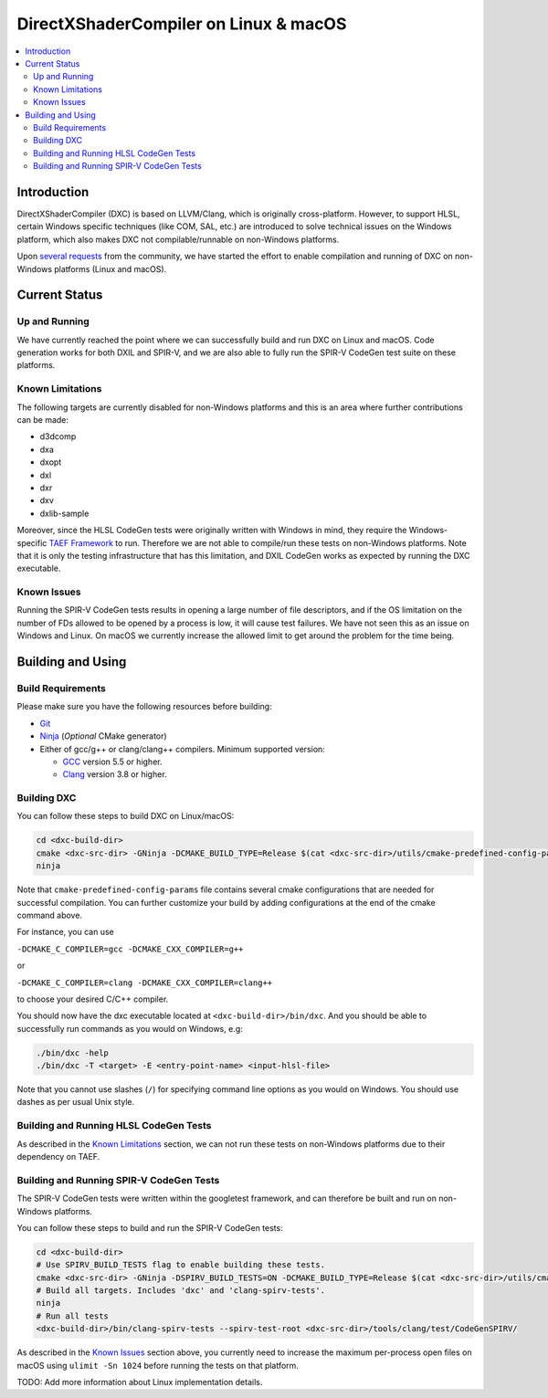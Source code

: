 ======================================
DirectXShaderCompiler on Linux & macOS
======================================

.. contents::
   :local:
   :depth: 3

Introduction
============

DirectXShaderCompiler (DXC) is based on LLVM/Clang, which is originally
cross-platform. However, to support HLSL, certain Windows specific techniques
(like COM, SAL, etc.) are introduced to solve technical issues on the Windows
platform, which also makes DXC not compilable/runnable on non-Windows platforms.

Upon `several <https://github.com/Microsoft/DirectXShaderCompiler/issues/1082>`_
`requests <https://github.com/Microsoft/DirectXShaderCompiler/issues/1236>`_
from the community, we have started the effort to enable compilation and running
of DXC on non-Windows platforms (Linux and macOS).

Current Status
==============

Up and Running
--------------
We have currently reached the point where we can successfully build and run DXC
on Linux and macOS. Code generation works for both DXIL and SPIR-V, and we are
also able to fully run the SPIR-V CodeGen test suite on these platforms.

Known Limitations
-----------------

The following targets are currently disabled for non-Windows platforms and this
is an area where further contributions can be made:

* d3dcomp
* dxa
* dxopt
* dxl
* dxr
* dxv
* dxlib-sample

Moreover, since the HLSL CodeGen tests were originally written with Windows in
mind, they require the Windows-specific `TAEF Framework <https://docs.microsoft.com/en-us/windows-hardware/drivers/taef/>`_
to run. Therefore we are not able to compile/run these tests on non-Windows
platforms. Note that it is only the testing infrastructure that has this
limitation, and DXIL CodeGen works as expected by running the DXC executable.

Known Issues
------------
Running the SPIR-V CodeGen tests results in opening a large number of file
descriptors, and if the OS limitation on the number of FDs allowed to be opened
by a process is low, it will cause test failures. We have not seen this as an
issue on Windows and Linux. On macOS we currently increase the allowed limit to
get around the problem for the time being.

Building and Using
==================

Build Requirements
------------------
Please make sure you have the following resources before building:

- `Git <https://git-scm.com/downloads>`_
- `Ninja <https://github.com/ninja-build/ninja/releases>`_ (*Optional* CMake generator)
- Either of gcc/g++ or clang/clang++ compilers. Minimum supported version:

  - `GCC <https://gcc.gnu.org/releases.html>`_ version 5.5 or higher.
  - `Clang <http://releases.llvm.org/>`_ version 3.8 or higher.


Building DXC
------------
You can follow these steps to build DXC on Linux/macOS:

.. code:: sh

  cd <dxc-build-dir>
  cmake <dxc-src-dir> -GNinja -DCMAKE_BUILD_TYPE=Release $(cat <dxc-src-dir>/utils/cmake-predefined-config-params)
  ninja

Note that ``cmake-predefined-config-params`` file contains several cmake
configurations that are needed for successful compilation. You can further
customize your build by adding configurations at the end of the cmake command
above.

For instance, you can use

``-DCMAKE_C_COMPILER=gcc -DCMAKE_CXX_COMPILER=g++``

or

``-DCMAKE_C_COMPILER=clang -DCMAKE_CXX_COMPILER=clang++``

to choose your desired C/C++ compiler.

You should now have the dxc executable located at ``<dxc-build-dir>/bin/dxc``.
And you should be able to successfully run commands as you would on Windows, e.g:

.. code:: sh

  ./bin/dxc -help
  ./bin/dxc -T <target> -E <entry-point-name> <input-hlsl-file>

Note that you cannot use slashes (``/``) for specifying command line options as
you would on Windows. You should use dashes as per usual Unix style.

Building and Running HLSL CodeGen Tests
---------------------------------------
As described in the `Known Limitations`_ section, we can not run these tests on
non-Windows platforms due to their dependency on TAEF.

Building and Running SPIR-V CodeGen Tests
-----------------------------------------
The SPIR-V CodeGen tests were written within the googletest framework, and can
therefore be built and run on non-Windows platforms.

You can follow these steps to build and run the SPIR-V CodeGen tests:

.. code:: sh

  cd <dxc-build-dir>
  # Use SPIRV_BUILD_TESTS flag to enable building these tests.
  cmake <dxc-src-dir> -GNinja -DSPIRV_BUILD_TESTS=ON -DCMAKE_BUILD_TYPE=Release $(cat <dxc-src-dir>/utils/cmake-predefined-config-params)
  # Build all targets. Includes 'dxc' and 'clang-spirv-tests'.
  ninja
  # Run all tests
  <dxc-build-dir>/bin/clang-spirv-tests --spirv-test-root <dxc-src-dir>/tools/clang/test/CodeGenSPIRV/


As described in the `Known Issues`_ section above, you currently need to
increase the maximum per-process open files on macOS using
``ulimit -Sn 1024`` before running the tests on that platform.

TODO: Add more information about Linux implementation details.


